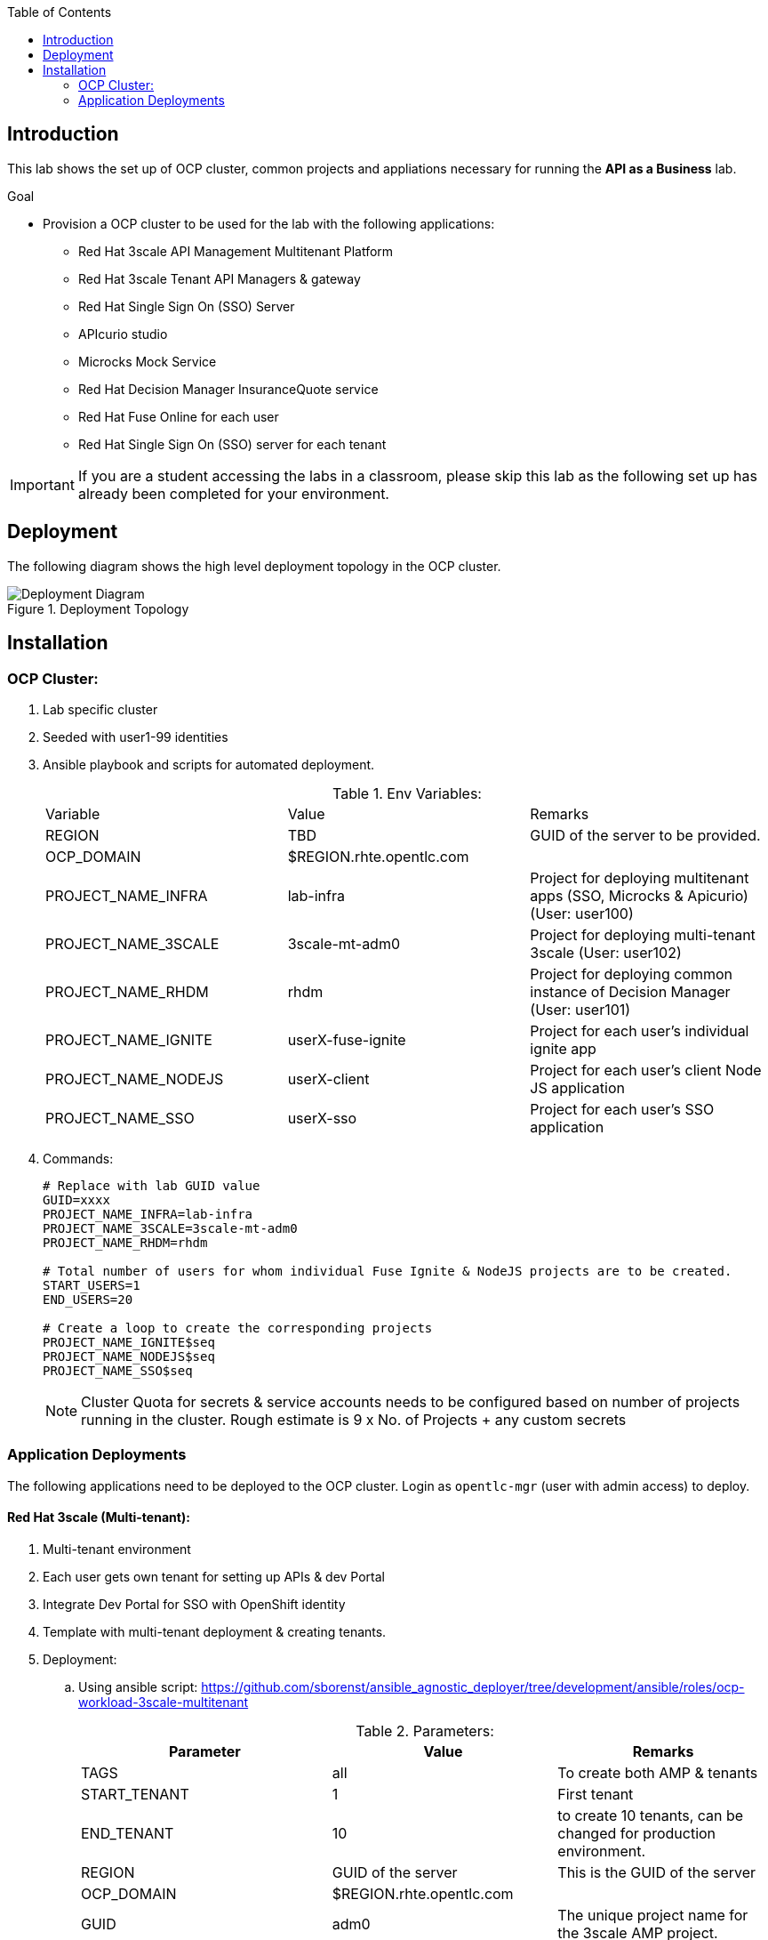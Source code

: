 :scrollbar:
:data-uri:
:imagesdir: images
:toc2:


== Introduction

This lab shows the set up of OCP cluster, common projects and appliations necessary for running the *API as a Business* lab.

.Goal

* Provision a OCP cluster to be used for the lab with the following applications: 
** Red Hat 3scale API Management Multitenant Platform
** Red Hat 3scale Tenant API Managers & gateway
** Red Hat Single Sign On (SSO) Server
** APIcurio studio
** Microcks Mock Service
** Red Hat Decision Manager InsuranceQuote service
** Red Hat Fuse Online for each user
** Red Hat Single Sign On (SSO) server for each tenant

IMPORTANT: If you are a student accessing the labs in a classroom, please skip this lab as the following set up has already been completed for your environment.


== Deployment

The following diagram shows the high level deployment topology in the OCP cluster. 

.Deployment Topology
image::Deployment_Diagram.png[]

== Installation


=== OCP Cluster:

. Lab specific cluster
. Seeded with user1-99 identities
. Ansible playbook and scripts for automated deployment.
+
.Env Variables:
|=======================
  | Variable | Value | Remarks
  | REGION | TBD | GUID of the server to be provided.
  | OCP_DOMAIN |  $REGION.rhte.opentlc.com | 
  | PROJECT_NAME_INFRA | lab-infra       | Project for deploying multitenant apps  (SSO, Microcks & Apicurio) (User: user100)
  | PROJECT_NAME_3SCALE | 3scale-mt-adm0 | Project for deploying multi-tenant 3scale (User: user102)
  | PROJECT_NAME_RHDM | rhdm | Project for deploying common instance of Decision Manager (User: user101)
  | PROJECT_NAME_IGNITE | userX-fuse-ignite | Project for each user's individual ignite app
  | PROJECT_NAME_NODEJS | userX-client | Project for each user's client Node JS application
  | PROJECT_NAME_SSO | userX-sso |  Project for each user's SSO application
|=======================
+
. Commands:
+
-----
# Replace with lab GUID value
GUID=xxxx
PROJECT_NAME_INFRA=lab-infra
PROJECT_NAME_3SCALE=3scale-mt-adm0
PROJECT_NAME_RHDM=rhdm

# Total number of users for whom individual Fuse Ignite & NodeJS projects are to be created.
START_USERS=1
END_USERS=20

# Create a loop to create the corresponding projects
PROJECT_NAME_IGNITE$seq
PROJECT_NAME_NODEJS$seq
PROJECT_NAME_SSO$seq

----- 
+
NOTE: Cluster Quota for secrets & service accounts needs to be configured based on number of projects running in the cluster. Rough estimate is 9 x No. of Projects + any custom secrets



=== Application Deployments

The following applications need to be deployed to the OCP cluster. Login as `opentlc-mgr` (user with admin access) to deploy.

==== Red Hat 3scale (Multi-tenant):

. Multi-tenant environment
. Each user gets own tenant for setting up APIs & dev Portal
. Integrate Dev Portal for SSO with OpenShift identity
. Template with multi-tenant deployment & creating tenants.

. Deployment:
.. Using ansible script:
https://github.com/sborenst/ansible_agnostic_deployer/tree/development/ansible/roles/ocp-workload-3scale-multitenant
+
.Parameters:
[options="header"]
|=======================
  | Parameter | Value | Remarks
  | TAGS | all | To create both AMP & tenants
  | START_TENANT | 1 | First tenant
  | END_TENANT | 10 | to create 10 tenants, can be changed for production environment. 
  | REGION | GUID of the server | This is the GUID of the server
  | OCP_DOMAIN |  $REGION.rhte.opentlc.com | 
  | GUID | adm0 | The unique project name for the 3scale AMP project.
  | CREATE_GWS_WITH_EACH_TENANT | true | create default stage & prod routes for each tenant gateway.
|=======================
+
. Commands:
+
-----

# valid values:  "tenants" or "all"
TAGS=all

# Tenant related variables
START_TENANT=1
END_TENANT=1
CREATE_GWS_WITH_EACH_TENANT=true


WORKLOAD="ocp-workload-3scale-multitenant"
REGION=`oc whoami --show-server | cut -d'.' -f 2`
OCP_DOMAIN=$REGION.rhte.opentlc.com
GUID=adm0


ansible-playbook -i localhost, -c local ./configs/ocp-workloads/ocp-workload.yml \
                    -e"ANSIBLE_REPO_PATH=`pwd`" \
                    -e"ocp_workload=${WORKLOAD}" \
                    -e"guid=$GUID" \
                    -e"ACTION=create" \
                    -e"ocp_domain=$OCP_DOMAIN" \
                    -e"start_tenant=$START_TENANT" \
                    -e"end_tenant=$END_TENANT" \
                    -e"create_gws_with_each_tenant=$CREATE_GWS_WITH_EACH_TENANT" \
                    -t $TAGS
----- 
+
NOTE: The Staging & Production pods created in the userX-gw namespace are paused by default. Students need to start the pods in the set up instructions.


==== Red Hat Single Sign On (Multi-tenant):

. Provide different realms for apicurio & microcks
. Provide OAuth clients for apicurio & microcks
. Provide OpenShift Identity Provider 
. Template with required Images, realms & oauth clients:
.. SSO Template: https://raw.githubusercontent.com/jboss-openshift/application-templates/ose-v1.4.9/sso/sso72-x509-mysql-persistent.json
+
.Parameters:
[options="header"]
|=======================
  | Parameter | Value | Remarks
  | SSO_ADMIN_USERNAME | admin | To be provided in the new-app command
  | SSO_ADMIN_PASSWORD | password | To be provided in the new-app command
  | APPLICATION_NAME | sso | Default
  | SSO_HOSTNAME_HTTP | sso-unecured.apps.$DOMAIN
  | SSO_HOSTNAME_HTTPS | sso.apps.$DOMAIN
|=======================
+
. Commands:
+
-----

SSO_ADMIN_USERNAME=admin
SSO_ADMIN_PASSWORD=password
SSO_HOSTNAME_HTTP=sso-unsecured.apps.${DOMAIN}
SSO_HOSTNAME_HTTPS=sso.apps.${DOMAIN}

oc project $PROJECT_NAME_INFRA

oc create serviceaccount sso-service-account
oc policy add-role-to-user view system:serviceaccount:$PROJECT_NAME_INFRA:sso-service-account


# Should exist by default
oc create -f https://raw.githubusercontent.com/gpe-mw-training/rhte-api-as-business-labs/master/templates/sso72-x509-mysql-persistent.json -n openshift
oc new-app --template=sso72-x509-mysql-persistent --param=SSO_ADMIN_USERNAME=$SSO_ADMIN_USERNAME --param=SSO_ADMIN_PASSWORD=$SSO_ADMIN_PASSWORD  --param=HOSTNAME_HTTP=$SSO_HOSTNAME_HTTP -param=HOSTNAME_HTTPS=$SSO_HOSTNAME_HTTPS

----- 
+
NOTE: Login to admin portal using HTTPS and then click on *Login* tab, and choose *Require SSL* to *none*.
+
image::rhsso_ssl_disable.png[]



==== Apicurio Studio:

. Multi-tenant environemnt
. Identity provided by Openshift
. Integrate with *github* for exporting APIs.
. Template for deployment : https://raw.githubusercontent.com/gpe-mw-training/rhte-api-as-business-labs/master/templates/apicurio-template.yml
+
.Parameters:
[options="header"]
|=======================
  | Parameter | Value | Remarks
  | APICURIO_UI_ROUTE | apicurio-studio.apps.$OCP_DOMAIN
  | APICURIO_API_ROUTE | apicurio-studio-api.apps.$OCP_DOMAIN
  | APICURIO_WS_ROUTE | apicurio-studio-ws.apps.$OCP_DOMAIN
  | AUTH_ROUTE  | $SSO_HOSTNAME_HTTP/auth | URL of the SSO server
|=======================
+
. Commands:
+
-----


AUTH_ROUTE=$SSO_HOSTNAME_HTTP


oc create -f https://raw.githubusercontent.com/gpe-mw-training/rhte-api-as-business-labs/master/templates/apicurio-template.yml -n openshift
oc new-app --template=apicurio-studio --param=AUTH_ROUTE=$HOSTNAME_HTTP/auth--param=UI_ROUTE=$APICURIO_UI_ROUTE --param=API_ROUTE=$APICURIO_API_ROUTE --param=WS_ROUTE=$APICURIO_WS_ROUTE --param=API_JVM_MAX=2000m --param=API_MEM_LIMIT=3000Mi --param=WS_JVM_MAX=2000m --param=WS_MEM_LIMIT=2500Mi --param=UI_JVM_MAX=1800m --param=UI_MEM_LIMIT=2500Mi 

----- 

==== Microcks:

. Multi-tenant environment
. Identity provided by Openshift
. Provide mock URLs to be used in 3scale
. Template for deployment: https://raw.githubusercontent.com/gpe-mw-training/rhte-api-as-business-labs/master/templates/microcks-persistent-no-keycloak-template.yml
+
.Parameters:
[options="header"]
|=======================
  | Parameter | Value | Remarks
  | MICROCKS_ROUTE_HOSTNAME | microcks.apps.$DOMAIN| Microcks hostname URL.
  | KEYCLOAK_ROUTE_HOSTNAME  | http://$SSO_HOSTNAME_HTTP/auth | URL of the SSO server
|=======================
+
. Commands:
+
-----

KEYCLOAK_ROUTE_HOSTNAME=http://$SSO_HOSTNAME_HTTP/auth
APP_ROUTE_HOSTNAME=microcks.$GUID.rhte.opentlc.com

oc create -f https://raw.githubusercontent.com/gpe-mw-training/rhte-api-as-business-labs/master/templates/microcks-persistent-no-keycloak-template.yml -n openshift
oc new-app --template=microcks-persistent-no-keycloak --param=APP_ROUTE_HOSTNAME=$MICROCKS_ROUTE_HOSTNAME --param=KEYCLOAK_ROUTE_HOSTNAME=$KEYCLOAK_ROUTE_HOSTNAME

----- 


==== Red Hat Single Sign On Realms:

This section is to set up the *apicurio* and *microcks* realm for Red Hat SSO.

. Template : https://github.com/gpe-mw-training/rhte-api-as-business-labs/blob/master/templates/sso-oauth-realm-templates.yml
+
.Parameters:
[options="header"]
|=======================
  | Parameter | Value | Remarks
  | OPENSHIFT_MASTER | https://master.${GUID}.rhte.opentlc.com:443 | GUID of the server to be provided.
  | KEYCLOAK_ROUTE_HOSTNAME | TBD        | To be provided from the sso deployment
  | MICROCKS_ROUTE_HOSTNAME | TBD        | To be provided from the microcks deployment
  | APICURIO_UI_ROUTE | TBD        | To be provided from the microcks deployment
  | OPENSHIFT_OAUTH_CLIENT_NAME | laboauth        | OAuthclient to use for Openshift IDP with SSO
|=======================
+
. Commands
+
-----

OPENSHIFT_MASTER=https://master.${REGION}.rhte.opentlc.com:443
KEYCLOAK_ROUTE_HOSTNAME=$SSO_HOSTNAME_HTTP
MICROCKS_ROUTE_HOSTNAME=$MICROCKS_ROUTE_HOSTNAME
APICURIO_UI_ROUTE_HOSTNAME=$APICURIO_UI_ROUTE
OPENSHIFT_OAUTH_CLIENT_NAME=laboauth

# This needs to be run after SSO, Microcks & Apicurio have been deployed successfully.

oc process -f https://raw.githubusercontent.com/gpe-mw-training/rhte-api-as-business-labs/master/templates/sso-oauth-realm-templates.yml--param=OPENSHIFT_MASTER=$OPENSHIFT_MASTER --param=KEYCLOAK_ROUTE_HOSTNAME=$KEYCLOAK_ROUTE_HOSTNAME --param=MICROCKS_ROUTE_HOSTNAME=$MICROCKS_ROUTE_HOSTNAME --param=APICURIO_UI_ROUTE_HOSTNAME=$APICURIO_UI_ROUTE_HOSTNAME --param=OPENSHIFT_OAUTH_CLIENT_NAME=$OPENSHIFT_OAUTH_CLIENT_NAME -n $PROJECT_NAME_INFRA  | oc create -f -

-----
+
NOTE: The 2 configs need to be added as Volume mounts to the *sso* deployment. Path should be *_/config/$APP_NAME-config_*.
+
NOTE: the realms are not being imported from config map. Need to Investigate. Quick workaround is to copy the data from config map for both microcks and apicurio realms and import to SSO using admin console.

==== Decision Manager API Service

. One instance per student
. Source code: https://github.com/gpe-mw-training/rhte-api-as-business-labs/tree/master/services/InsuranceQuoting
. S2I template for deployment: https://raw.githubusercontent.com/gpe-mw-training/rhte-api-as-business-labs/master/templates/rhdm70-kieserver-basic-s2i.yaml
. Deployment:
+
.Parameters:
[options="header"]
|=======================
  | Parameter | Value | Remarks
  | APPLICATION_NAME | quoting | Name of the rules app.
  | KIE_ADMIN_USER  | admin | Admin user of KIE server
  | KIE_ADMIN_PWD  | password | Admin Password of KIE server  
  | KIE_SERVER_USER  | user | Execution user of KIE server
  | KIE_SERVER_PWD  | password | Execution user's Password of KIE server 
  | KIE_SERVER_CONTAINER_DEPLOYMENT  | quoting=com.redhat:insuranceQuoting:1.0.1 | KIE Server Container deployment configuration
  | SOURCE_REPOSITORY_URL | https://github.com/gpe-mw-training/rhte-api-as-business-labs | Source git repository
  | SOURCE_REPOSITORY_REF | master | git repo branch
  | CONTEXT_DIR | services/InsuranceQuoting | Source code folder in git repo
|=======================
+
. Commands
+
-----
# Deploy one instance to be used by all students   

oc project $PROJECT_NAME_RHDM

 APPLICATION_NAME=quoting
 KIE_ADMIN_USER=admin
 KIE_ADMIN_PWD=password 
 KIE_SERVER_USER=user
 KIE_SERVER_PWD=password
 KIE_SERVER_CONTAINER_DEPLOYMENT=quoting=com.redhat:insuranceQuoting:1.0.1
 SOURCE_REPOSITORY_URL=https://github.com/gpe-mw-training/rhte-api-as-business-labs
 SOURCE_REPOSITORY_REF=master
 CONTEXT_DIR=services/InsuranceQuoting

oc create -f https://raw.githubusercontent.com/jboss-container-images/rhdm-7-openshift-image/7.0.x/rhdm70-image-streams.yaml -n openshift


oc create -f https://raw.githubusercontent.com/gpe-mw-training/rhte-api-as-business-labs/master/templates/rhdm70-kieserver-basic-s2i.yaml -n openshift



oc new-app  --name=quoting --template rhdm70-kieserver-basic-s2i  --param=APPLICATION_NAME=$APPLICATION_NAME  --param=KIE_ADMIN_USER=$KIE_ADMIN_USER --param=KIE_ADMIN_PWD=$KIE_ADMIN_PWD --param=KIE_SERVER_USER=$KIE_SERVER_USER --param=KIE_SERVER_PWD=$KIE_SERVER_PWD --param=KIE_SERVER_CONTAINER_DEPLOYMENT=$KIE_SERVER_CONTAINER_DEPLOYMENT --param=SOURCE_REPOSITORY_URL=$SOURCE_REPOSITORY_URL --param=SOURCE_REPOSITORY_REF=$SOURCE_REPOSITORY_REF --param=CONTEXT_DIR=$CONTEXT_DIR

----- 
+
NOTE: The Route for accessing the Rules API is http://quoting-kieserver-rhdm.apps.$DOMAIN

==== Fuse Ignite 

. One instance per student
. deployed and ready for use
. Templates:
.. ImageStreams: https://raw.githubusercontent.com/gpe-mw-training/rhte-api-as-business-labs/master/templates/fuse-ignite-image-streams.yml
+
NOTE: Replaced fuse-s2i image stream with the release from Pable (quay.io/pszuster/fuse-s2i:latest)

.. Deployment: https://raw.githubusercontent.com/gpe-mw-training/rhte-api-as-business-labs/master/templates/fuse-ignite-ocp.yml
. Deploy one instance per student:
+
.Parameters:
[options="header"]
|=======================
  | Parameter | Value | Remarks
  | QUOTES_URL | TBD | 3scale production endpoint URL for the Quote API for the tenant.
  | SSO_URL  | TBD | URL of corresponding SSO host for the tenant
  | QUOTES_CLIENTID  | TBD | Client id for OAuth in 3scale  
  | QUOTES_SECRET  | TBD | Client secret for OAuth in 3scale 
|=======================
+
. Commands
+
-----
# To run in a loop, once for each student

oc project $PROJECT_NAME_IGNITE$seq

 oc create -f https://raw.githubusercontent.com/gpe-mw-training/rhte-api-as-business-labs/master/templates/fuse-ignite-image-streams.yml  -n openshift
oc create -f https://raw.githubusercontent.com/gpe-mw-training/rhte-api-as-business-labs/master/templates/sso/serviceaccount-as-oauthclient-restricted.yml
oc create -f https://raw.githubusercontent.com/gpe-mw-training/rhte-api-as-business-labs/master/templates/fuse-ignite-ocp.yml
          
sleep 5s

var=`oc sa get-token syndesis-oauth-client`

oc new-app --template "fuse-ignite"  --param=OPENSHIFT_PROJECT=$PROJECT_NAME_IGNITE$seq --param=OPENSHIFT_OAUTH_CLIENT_SECRET=$var --param=IMAGE_STREAM_NAMESPACE=openshift 
----- 





==== Red Hat Single Sign On (One per student for OIDC):

. Ephemeral RH SSO application for each student.
. To use for setting up clients & OIDC to their 3scale APIs.
. Template: https://github.com/gpe-mw-training/rhte-api-as-business-labs/blob/master/templates/sso71-mysql-persistent_with_limit.yaml
. Realm: https://github.com/gpe-mw-training/rhte-api-as-business-labs/blob/master/templates/sso/3scale_realm.json
+
. Commands:
+
-----

# To run in a loop, once for each student

SSO_ADMIN_USERNAME=admin
SSO_ADMIN_PASSWORD=password
HOSTNAME_HTTP=http://sso-${PROJECT_NAME_SSO$seq}.apps.${GUID}.rhte.opentlc.com

oc create serviceaccount sso-service-account
oc policy add-role-to-user view system:serviceaccount:$PROJECT_NAME_SSO:sso-service-account
 oc create -f https://raw.githubusercontent.com/pszuster/3ScaleTD/master/templates/sso72-x509-https.json
oc new-app --template=sso72-x509-https --param HOSTNAME_HTTP=user1-sso-unsecured.apps.$DOMAIN --param HOSTNAME_HTTPS=user1-sso.apps.$DOMAIN --param SSO_ADMIN_USERNAME=admin --param SSO_ADMIN_PASSWORD=password --param SSO_SERVICE_USERNAME=admin --param SSO_SERVICE_PASSWORD=password --param SSO_REALM=3scaleRealm

----- 


==== NodeJS:

. Client Application
. Source code: https://github.com/gpe-mw-training/rhte-api-as-business-labs/tree/master/clientapp/WebApp
. One per user
. Template for deployment: https://raw.githubusercontent.com/gpe-mw-training/rhte-api-as-business-labs/master/templates/nodejs-quoting-app-template.json
+
IMPORTANT: This application is to be installed manually by the student during the lab. No automated script is provided for this step.
+
.Parameters:
[options="header"]
|=======================
  | Parameter | Value | Remarks
  | QUOTES_URL | TBD | 3scale production endpoint URL for the Quote API for the tenant.
  | SSO_URL  | TBD | URL of corresponding SSO host for the tenant
  | QUOTES_CLIENTID  | TBD | Client id for OAuth in 3scale  
  | QUOTES_SECRET  | TBD | Client secret for OAuth in 3scale 
|=======================
+
. Commands:
+
-----

oc create -f https://raw.githubusercontent.com/gpe-mw-training/rhte-api-as-business-labs/master/templates/nodejs-quoting-app-template.json -n openshift
# To be run manually by the student

oc project $PROJECT_NAME_NODEJS$seq
  
oc new-app --template=quoting-app --param=QUOTES_URL=TBD --param=SSO_URL-TBD --param=QUOTES_CLIENTID=TBD --param=QUOTES_SECRET=TBD

----- 


